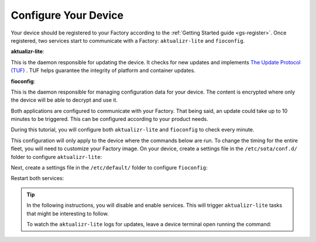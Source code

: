 Configure Your Device
^^^^^^^^^^^^^^^^^^^^^

Your device should be registered to your Factory according to the :ref:`Getting Started guide <gs-register>`.
Once registered, two services start to communicate with a Factory: ``aktualizr-lite`` and ``fioconfig``.

**aktualizr-lite**:

This is the daemon responsible for updating the device.
It checks for new updates and implements `The Update Protocol (TUF) <TUF_>`_ .
TUF helps guarantee the integrity of platform and container updates. 

**fioconfig**:

This is the daemon responsible for managing configuration data for your device. 
The content is encrypted where only the device will be able to decrypt and use it.

Both applications are configured to communicate with your Factory.
That being said, an update could take up to 10 minutes to be triggered. 
This can be configured according to your product needs.

During this tutorial, you will configure both ``aktualizr-lite`` and ``fioconfig`` to check every minute.

This configuration will only apply to the device where the commands below are run. 
To change the timing for the entire fleet, you will need to customize your Factory image.
On your device, create a settings file in the ``/etc/sota/conf.d/`` folder to configure ``aktualizr-lite``:

.. prompt:: bash device:~$

    sudo mkdir -p /etc/sota/conf.d/
    sudo bash -c 'printf "[uptane]\npolling_sec = 60" > /etc/sota/conf.d/z-01-polling.toml'

Next, create a settings file in the ``/etc/default/`` folder to configure ``fioconfig``:

.. prompt:: bash device:~$

    sudo bash -c 'printf "DAEMON_INTERVAL=60" > /etc/default/fioconfig'

Restart both services:

.. prompt:: bash device:~$

    sudo systemctl restart aktualizr-lite
    sudo systemctl restart fioconfig

.. tip::

   In the following instructions, you will disable and enable services. 
   This will trigger ``aktualizr-lite`` tasks that might be interesting to follow.

   To watch the ``aktualizr-lite`` logs for updates, leave a device 
   terminal open running the command:

   .. prompt:: bash device:~$

       sudo journalctl --follow --unit aktualizr-lite

.. _TUF: https://theupdateframework.com/
